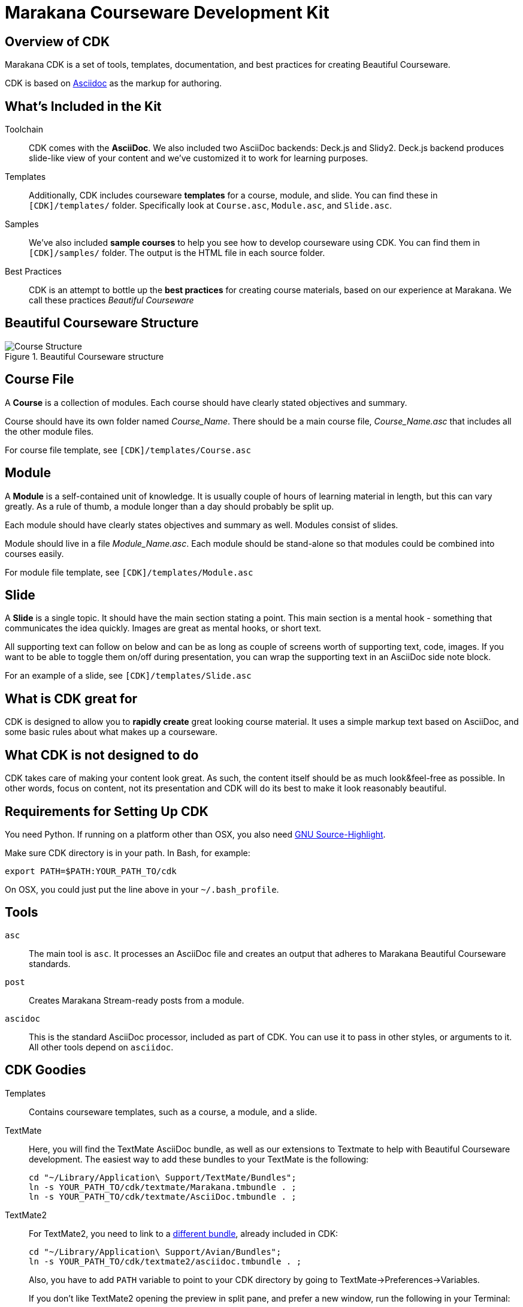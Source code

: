 = Marakana Courseware Development Kit =

== Overview of CDK ==

Marakana CDK is a set of tools, templates, documentation, and best practices for creating Beautiful Courseware.

CDK is based on http://www.methods.co.nz/asciidoc/[Asciidoc] as the markup for authoring.

== What's Included in the Kit ==

Toolchain::
CDK comes with the *AsciiDoc*. We also included two AsciiDoc backends: Deck.js and Slidy2. Deck.js backend produces slide-like view of your content and we've customized it to work for learning purposes.

Templates::
Additionally, CDK includes courseware *templates* for a course, module, and slide. You can find these in `[CDK]/templates/` folder. Specifically look at `Course.asc`, `Module.asc`, and `Slide.asc`.

Samples::
We've also included *sample courses* to help you see how to develop courseware using CDK. You can find them in `[CDK]/samples/` folder. The output is the HTML file in each source folder.

Best Practices::
CDK is an attempt to bottle up the *best practices* for creating course materials, based on our experience at Marakana. We call these practices _Beautiful Courseware_


== Beautiful Courseware Structure ==

.Beautiful Courseware structure
image::docs/Course_Structure.png[]


== Course File ==

A *Course* is a collection of modules. Each course should have clearly stated objectives and summary.

Course  should have its own folder named _Course_Name_. There should be a main course file, _Course_Name.asc_ that includes all the other module files.

For course file template, see `[CDK]/templates/Course.asc`

== Module ==

A *Module* is a self-contained unit of knowledge. It is usually couple of hours of learning material in length, but this can vary greatly. As a rule of thumb, a module longer than a day should probably be split up. 

Each module should have clearly states objectives and summary as well. Modules consist of slides.

Module should live in a file _Module_Name.asc_. Each module should be stand-alone so that modules could be combined into courses easily.

For module file template, see `[CDK]/templates/Module.asc`

== Slide ==

A *Slide* is a single topic. It should have the main section stating a point. This main section is a mental hook - something that communicates the idea quickly. Images are great as mental hooks, or short text.

All supporting text can follow on below and can be as long as couple of screens worth of supporting text, code, images. If you want to be able to toggle them on/off during presentation, you can wrap the supporting text in an AsciiDoc side note block.

For an example of a slide, see `[CDK]/templates/Slide.asc`


== What is CDK great for ==

CDK is designed to allow you to *rapidly create* great looking course material. It uses a simple markup text based on AsciiDoc, and some basic rules about what makes up a courseware. 

== What CDK is not designed to do ==

CDK takes care of making your content look great. As such, the content itself should be as much look&feel-free as possible. In other words, focus on content, not its presentation and CDK will do its best to make it look reasonably beautiful.


== Requirements for Setting Up CDK ==

You need Python. If running on a platform other than OSX, you also need http://www.gnu.org/software/src-highlite/[GNU Source-Highlight].

Make sure CDK directory is in your path. In Bash, for example:

----
export PATH=$PATH:YOUR_PATH_TO/cdk
----

On OSX, you could just put the line above in your `~/.bash_profile`.

== Tools ==

`asc`::
The main tool is `asc`. It processes an AsciiDoc file and creates an output that adheres to Marakana Beautiful Courseware standards.

`post`::
Creates Marakana Stream-ready posts from a module.

`ascidoc`::
This is the standard AsciiDoc processor, included as part of CDK. You can use it to pass in other styles, or arguments to it. All other tools depend on `asciidoc`.


== CDK Goodies ==

Templates::
Contains courseware templates, such as a course, a module, and a slide.

TextMate::
Here, you will find the TextMate AsciiDoc bundle, as well as our extensions to Textmate to help with Beautiful Courseware development. The easiest way to add these bundles to your TextMate is the following:
+
----
cd "~/Library/Application\ Support/TextMate/Bundles"; 
ln -s YOUR_PATH_TO/cdk/textmate/Marakana.tmbundle . ; 
ln -s YOUR_PATH_TO/cdk/textmate/AsciiDoc.tmbundle . ;
----

TextMate2::
For TextMate2, you need to link to a https://github.com/zuckschwerdt/asciidoc.tmbundle[different bundle], already included in CDK:
+
----
cd "~/Library/Application\ Support/Avian/Bundles"; 
ln -s YOUR_PATH_TO/cdk/textmate2/asciidoc.tmbundle . ;
----
+
Also, you have to add `PATH` variable to point to your CDK directory by going to TextMate->Preferences->Variables.
+
If you don't like TextMate2 opening the preview in split pane, and prefer a new window, run the following in your Terminal:
+
----
defaults write com.macromates.TextMate.preview htmlOutputPlacement window
----

Samples::
Sample courseware developed using CDK.

Style Guide::
This is the original style guide for developing courseware. Needs an update.


== Feature Requests ==

* Absolute tool bar that contains the following:
** Bread crumbs, clickable
** Help
** Slide number

* A tool to publish a course or a module directly to the cloud, such as S3, with a link to it.

* SCORM export so it can produce content for other LMSs